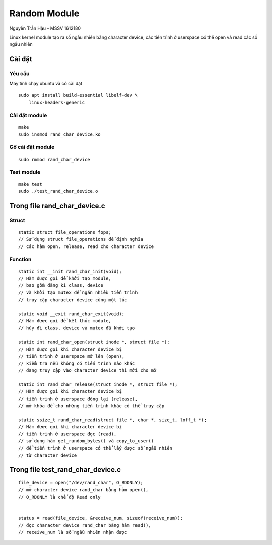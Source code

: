 =============
Random Module
=============

Nguyễn Trần Hậu - MSSV 1612180

Linux kernel module tạo ra số ngẫu nhiên bằng character device,
các tiến trình ở userspace có thể open và read các số ngẫu nhiên

Cài đặt
=======

Yêu cầu
-------

Máy tính chạy ubuntu và có cài đặt ::

    sudo apt install build-essential libelf-dev \
        linux-headers-generic

Cài đặt module
--------------

::

    make
    sudo insmod rand_char_device.ko

Gỡ cài đặt module
-----------------

::

    sudo rmmod rand_char_device

Test module
-----------

::

    make test
    sudo ./test_rand_char_device.o

Trong file rand_char_device.c
=============================

Struct
------

::

    static struct file_operations fops;
    // Sử dụng struct file_operations để định nghĩa
    // các hàm open, release, read cho character device

Function
--------

::

    static int __init rand_char_init(void);
    // Hàm được gọi để khởi tạo module,
    // bao gồm đăng kí class, device
    // và khởi tạo mutex để ngăn nhiều tiến trình
    // truy cập character device cùng một lúc

    static void __exit rand_char_exit(void);
    // Hàm được gọi để kết thúc module,
    // hủy đi class, device và mutex đã khởi tạo

    static int rand_char_open(struct inode *, struct file *);
    // Hàm được gọi khi character device bị
    // tiến trình ở userspace mở lên (open),
    // kiểm tra nếu không có tiến trình nào khác
    // đang truy cập vào character device thì mới cho mở

    static int rand_char_release(struct inode *, struct file *);
    // Hàm được gọi khi character device bị
    // tiến trình ở userspace đóng lại (release),
    // mở khóa để cho những tiến trình khác có thể truy cập

    static ssize_t rand_char_read(struct file *, char *, size_t, loff_t *);
    // Hàm được gọi khi character device bị
    // tiến trình ở userspace đọc (read),
    // sử dụng hàm get_random_bytes() và copy_to_user()
    // để tiến trình ở userspace có thể lấy được số ngẫu nhiên
    // từ character device

Trong file test_rand_char_device.c
==================================

::

    file_device = open("/dev/rand_char", O_RDONLY);
    // mở character device rand_char bằng hàm open(),
    // O_RDONLY là chế độ Read only


    status = read(file_device, &receive_num, sizeof(receive_num));
    // đọc character device rand_char bàng hàm read(),
    // receive_num là số ngẫu nhiên nhận được
